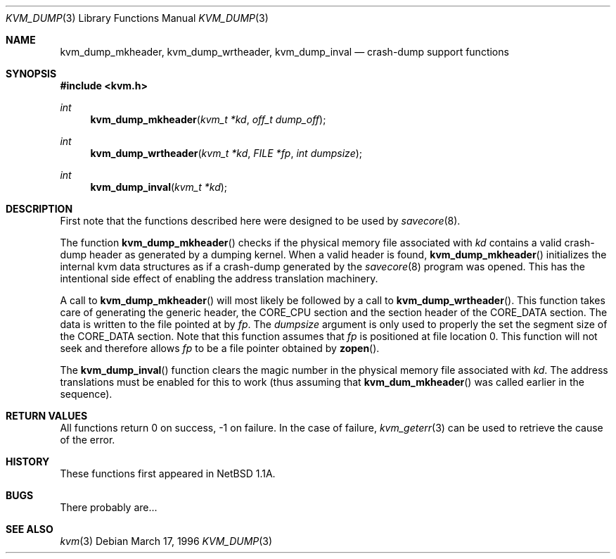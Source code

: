 .\"	$NetBSD: kvm_dump.3,v 1.1 1996/03/18 21:11:12 leo Exp $
.\"
.\" Copyright (c) 1996 Leo Weppelman
.\" All rights reserved.
.\"
.\" Redistribution and use in source and binary forms, with or without
.\" modification, are permitted provided that the following conditions
.\" are met:
.\" 1. Redistributions of source code must retain the above copyright
.\"    notice, this list of conditions and the following disclaimer.
.\" 2. Redistributions in binary form must reproduce the above copyright
.\"    notice, this list of conditions and the following disclaimer in the
.\"    documentation and/or other materials provided with the distribution.
.\" 3. All advertising materials mentioning features or use of this software
.\"    must display the following acknowledgement:
.\"	This product includes software developed by Leo Weppelman.
.\" 4. Neither the name of the University nor the names of its contributors
.\"    may be used to endorse or promote products derived from this software
.\"    without specific prior written permission.
.\"
.\" THIS SOFTWARE IS PROVIDED BY THE AUTHOR ``AS IS'' AND ANY EXPRESS OR
.\" IMPLIED WARRANTIES, INCLUDING, BUT NOT LIMITED TO, THE IMPLIED WARRANTIES
.\" OF MERCHANTABILITY AND FITNESS FOR A PARTICULAR PURPOSE ARE DISCLAIMED.
.\" IN NO EVENT SHALL THE AUTHOR BE LIABLE FOR ANY DIRECT, INDIRECT,
.\" INCIDENTAL, SPECIAL, EXEMPLARY, OR CONSEQUENTIAL DAMAGES (INCLUDING, BUT
.\" NOT LIMITED TO, PROCUREMENT OF SUBSTITUTE GOODS OR SERVICES; LOSS OF USE,
.\" DATA, OR PROFITS; OR BUSINESS INTERRUPTION) HOWEVER CAUSED AND ON ANY
.\" THEORY OF LIABILITY, WHETHER IN CONTRACT, STRICT LIABILITY, OR TORT
.\" (INCLUDING NEGLIGENCE OR OTHERWISE) ARISING IN ANY WAY OUT OF THE USE OF
.\" THIS SOFTWARE, EVEN IF ADVISED OF THE POSSIBILITY OF SUCH DAMAGE.
.\"
.\"
.Dd March 17, 1996
.Dt KVM_DUMP 3
.Os
.Sh NAME
.Nm kvm_dump_mkheader ,
.Nm kvm_dump_wrtheader ,
.Nm kvm_dump_inval
.Nd crash-dump support functions
.Sh SYNOPSIS
.Fd #include <kvm.h>
.br
.Ft int
.Fn kvm_dump_mkheader "kvm_t *kd" "off_t dump_off"
.Ft int
.Fn kvm_dump_wrtheader "kvm_t *kd" "FILE *fp" "int dumpsize"
.Ft int
.Fn kvm_dump_inval "kvm_t *kd"
.Sh DESCRIPTION
First note that the functions described here were designed to be used by
.Xr savecore 8 .
.Pp
The function
.Fn kvm_dump_mkheader
checks if the physical memory file associated with 
.Fa kd
contains a valid crash-dump header as generated by a dumping kernel. When a
valid header is found, 
.Fn kvm_dump_mkheader
initializes the internal kvm data structures as if a crash-dump generated by
the
.Xr savecore 8
program was opened. This has the intentional side effect of enabling the
address translation machinery.
.Pp
A call to
.Fn kvm_dump_mkheader
will most likely be followed by a call to
.Fn kvm_dump_wrtheader .
This function takes care of generating the generic header, the CORE_CPU
section and the section header of the CORE_DATA section. The data is written
to the file pointed at by
.Fa fp .
The
.Fa dumpsize
argument is only used to properly the set the segment size of the CORE_DATA
section. Note that this function assumes that
.Fa fp
is positioned at file location 0. This function will not seek and therefore
allows
.Fa fp
to be a file pointer obtained by
.Fn zopen .
.Pp
The
.Fn kvm_dump_inval
function clears the magic number in the physical memory file associated with
.Fa kd .
The address translations must be enabled for this to work (thus assuming
that
.Fn kvm_dum_mkheader
was called earlier in the sequence).
.Sh RETURN VALUES
All functions return 0 on success, -1 on failure. In the case of failure,
.Xr kvm_geterr 3
can be used to retrieve the cause of the error.
.Sh HISTORY
These functions first appeared in NetBSD 1.1A.
.Sh BUGS
There probably are...
.Sh SEE ALSO
.Xr kvm 3
